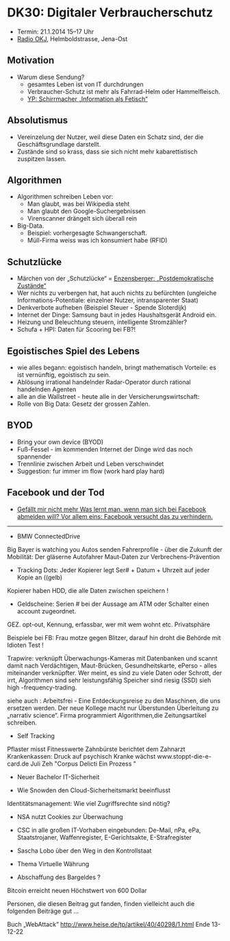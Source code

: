 * DK30: Digitaler Verbraucherschutz

  - Termin: 21.1.2014 15--17 Uhr
  - [[http://www.radio-okj.de/][Radio OKJ]], Helmboldstrasse, Jena-Ost

** Motivation
  - Warum diese Sendung?
    + gesamtes Leben ist von IT durchdrungen
    + Verbraucher-Schutz ist mehr als Fahrrad-Helm oder Hammelfleisch.
    + [[http://youtu.be/vkuiUjs6P_U][YP: Schirrmacher „Information als Fetisch“]]

** Absolutismus
  - Vereinzelung der  Nutzer, weil diese Daten ein Schatz sind, der die Geschäftsgrundlage darstellt.
  - Zustände sind so krass, dass sie sich nicht mehr kabarettistisch zuspitzen lassen.

** Algorithmen
  - Algorithmen schreiben Leben vor:
    + Man glaubt, was bei Wikipedia steht
    + Man glaubt den Google-Suchergebnissen
    + Virenscanner drängelt sich überall rein
  - Big-Data.
    + Beispiel: vorhergesagte Schwangerschaft.
    + Müll-Firma weiss was ich konsumiert habe (RFID)
** Schutzlücke
  - Märchen von der „Schutzlücke“ = [[http://youtu.be/DIREm3eWa5A][Enzensberger: „Postdemokratische Zustände“]]
  - Wer nichts zu verbergen hat, hat auch nichts zu befürchten (ungleiche Informations-Potentiale: einzelner Nutzer, intransparenter Staat)
  - Denkverbote aufheben (Beispiel Steuer - Spende Sloterdijk)
  - Internet der Dinge: Samsung baut in jedes Haushaltsgerät Android ein.
  - Heizung und Beleuchtung steuern, intelligente Stromzähler? 
  - Schufa + HPI: Daten für Scooring bei FB?!
** Egoistisches Spiel des Lebens
  - wie alles begann: egoistisch handeln, bringt mathematisch Vorteile: es ist vernünftig, egoistisch zu sein.
  - Ablösung irrational handelnder Radar-Operator durch rational handelnden Agenten
  - alle an die Wallstreet - heute alle in der Versicherungswirtschaft:
  - Rolle von Big Data: Gesetz der grossen Zahlen.
** BYOD
  - Bring your own device (BYOD)
  - Fuß-Fessel - im kommenden Internet der Dinge wird das noch spannender
  - Trennlinie zwischen Arbeit und Leben  verschwindet 
  - Suggestion: fur immer im flow (work hard play hard)
** Facebook und der Tod
  - [[http://sz-magazin.sueddeutsche.de/texte/anzeigen/41337/Gefaellt-mir-nicht-mehr][Gefällt mir nicht mehr Was lernt man, wenn man sich bei Facebook abmelden will? Vor allem eins: Facebook versucht das zu verhindern.]]

-----

- BMW ConnectedDrive
Big Bayer is watching you
Autos senden Fahrerprofile - über die Zukunft der Mobilität:
Der gläserne Autofahrer
Maut-Daten zur Verbrechens-Prävention

- Tracking Dots: Jeder Kopierer legt Ser# + Datum + Uhrzeit auf jeder Kopie an ((gelb) 
Kopierer haben HDD, die alle Daten zwischen speichern !
- Geldscheine: Serien # bei der Aussage am ATM oder Schalter einen account zugeordnet.
GEZ. opt-out, Kennung, erfassbar, wer mit wem wohnt etc. Privatsphäre

Beispiele bei FB: Frau motze gegen Blitzer, darauf hin droht die Behörde mit Idioten Test !

Trapwire: verknüpft Überwachungs-Kameras mit Datenbanken und scannt damit nach Verdächtigen, 
Maut-Brücken, Gesundheitskarte, ePerso - alles miteinander verknüpfter.
Wer meint, es sind zu viele Daten oder Schrott, der irrt, 
Algorithmen sind sehr leistungsfähig Speicher sind riesig (SSD) sieh high -frequency-trading.

siehe auch : Arbeitsfrei - Eine Entdeckungsreise zu den Maschinen, die uns ersetzen werden.
Der neue Kollege macht nur Überstunden 
Überleitung zu „narrativ science“. Firma programmiert Algorithmen,die Zeitungsartikel schreiben.

- Self Tracking
Pflaster misst Fitnesswerte
Zahnbürste berichtet dem Zahnarzt
Krankenkassen: Druck auf psychisch Kranke wächst
www.stoppt-die-e-card.de
Juli Zeh "Corpus Delicti Ein Prozess "

- Neuer Bachelor IT-Sicherheit

- Wie Snowden den Cloud-Sicherheitsmarkt beeinflusst
Identitätsmanagement: Wie viel Zugriffsrechte sind nötig?

- NSA nutzt Cookies zur Überwachung
- CSC in alle großen IT-Vorhaben eingebunden: De-Mail, nPa, ePa, Staatstrojaner, Waffenregister, E-Gerichtsakte, E-Strafregister 
- Sascha Lobo über den Weg in den Kontrollstaat 

- Thema Virtuelle Währung
- Abschaffung des Bargeldes ?
Bitcoin erreicht neuen Höchstwert von 600 Dollar

Personen, die diesen Beitrag gut fanden, finden vielleicht auch die folgenden Beiträge gut ...

Buch „WebAttack“
http://www.heise.de/tp/artikel/40/40298/1.html
Ende 13-12-22
